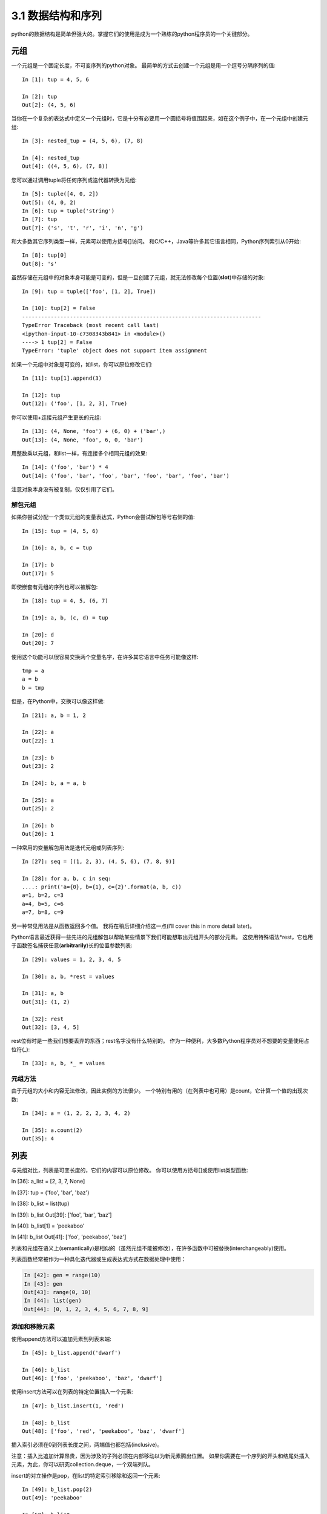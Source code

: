===============================
3.1 数据结构和序列
===============================

python的数据结构是简单但强大的。掌握它们的使用是成为一个熟练的python程序员的一个关键部分。

----------
元组
----------

一个元组是一个固定长度，不可变序列的python对象。
最简单的方式去创建一个元组是用一个逗号分隔序列的值::

	In [1]: tup = 4, 5, 6

	In [2]: tup
	Out[2]: (4, 5, 6)

当你在一个复杂的表达式中定义一个元组时，它是十分有必要用一个圆括号将值围起来，如在这个例子中，在一个元组中创建元组::

	In [3]: nested_tup = (4, 5, 6), (7, 8)

	In [4]: nested_tup
	Out[4]: ((4, 5, 6), (7, 8))

您可以通过调用tuple将任何序列或迭代器转换为元组::

	In [5]: tuple([4, 0, 2])
	Out[5]: (4, 0, 2)
	In [6]: tup = tuple('string')
	In [7]: tup
	Out[7]: ('s', 't', 'r', 'i', 'n', 'g')

和大多数其它序列类型一样，元素可以使用方括号[]访问。
和C/C++，Java等许多其它语言相同，Python序列索引从0开始::

	In [8]: tup[0]
	Out[8]: 's'

虽然存储在元组中的对象本身可能是可变的，但是一旦创建了元组，就无法修改每个位置(**slot**)中存储的对象::

	In [9]: tup = tuple(['foo', [1, 2], True])
	
	In [10]: tup[2] = False
	---------------------------------------------------------------------------
	TypeError Traceback (most recent call last)
	<ipython-input-10-c7308343b841> in <module>()
	----> 1 tup[2] = False
	TypeError: 'tuple' object does not support item assignment

如果一个元组中对象是可变的，如list，你可以原位修改它们::

	In [11]: tup[1].append(3)

	In [12]: tup
	Out[12]: ('foo', [1, 2, 3], True)

你可以使用+连接元组产生更长的元组::

	In [13]: (4, None, 'foo') + (6, 0) + ('bar',)
	Out[13]: (4, None, 'foo', 6, 0, 'bar')

用整数乘以元组，和list一样，有连接多个相同元组的效果::

	In [14]: ('foo', 'bar') * 4
	Out[14]: ('foo', 'bar', 'foo', 'bar', 'foo', 'bar', 'foo', 'bar')

注意对象本身没有被复制，仅仅引用了它们。

~~~~~~~~~~~
解包元组
~~~~~~~~~~~

如果你尝试分配一个类似元组的变量表达式，Python会尝试解包等号右侧的值::

	In [15]: tup = (4, 5, 6)

	In [16]: a, b, c = tup

	In [17]: b
	Out[17]: 5

即使嵌套有元组的序列也可以被解包::

	In [18]: tup = 4, 5, (6, 7)

	In [19]: a, b, (c, d) = tup

	In [20]: d
	Out[20]: 7

使用这个功能可以很容易交换两个变量名字，在许多其它语言中任务可能像这样::

	tmp = a
	a = b
	b = tmp

但是，在Python中，交换可以像这样做::

	In [21]: a, b = 1, 2

	In [22]: a
	Out[22]: 1

	In [23]: b
	Out[23]: 2

	In [24]: b, a = a, b

	In [25]: a
	Out[25]: 2

	In [26]: b
	Out[26]: 1

一种常用的变量解包用法是迭代元组或列表序列::

	In [27]: seq = [(1, 2, 3), (4, 5, 6), (7, 8, 9)]

	In [28]: for a, b, c in seq:
	....: print('a={0}, b={1}, c={2}'.format(a, b, c))
	a=1, b=2, c=3
	a=4, b=5, c=6
	a=7, b=8, c=9

另一种常见用法是从函数返回多个值。
我将在稍后详细介绍这一点(I’ll cover this in more detail later)。

Python语言最近获得一些先进的元组解包以帮助某些情景下我们可能想取出元组开头的部分元素。
这使用特殊语法*rest，它也用于函数签名捕获任意(**arbitrarily**)长的位置参数列表::

	In [29]: values = 1, 2, 3, 4, 5
	
	In [30]: a, b, *rest = values
	
	In [31]: a, b
	Out[31]: (1, 2)
	
	In [32]: rest
	Out[32]: [3, 4, 5]

rest位有时是一些我们想要丢弃的东西；rest名字没有什么特别的。
作为一种便利，大多数Python程序员对不想要的变量使用占位符(_)::

	In [33]: a, b, *_ = values

~~~~~~~~~~~~
元组方法
~~~~~~~~~~~~

由于元组的大小和内容无法修改，因此实例的方法很少。 一个特别有用的（在列表中也可用）是count，它计算一个值的出现次数::

	In [34]: a = (1, 2, 2, 2, 3, 4, 2)
	
	In [35]: a.count(2)
	Out[35]: 4

----------
列表
----------

与元组对比，列表是可变长度的，它们的内容可以原位修改。
你可以使用方括号[]或使用list类型函数::


In [36]: a_list = [2, 3, 7, None]

In [37]: tup = ('foo', 'bar', 'baz')

In [38]: b_list = list(tup)

In [39]: b_list
Out[39]: ['foo', 'bar', 'baz']

In [40]: b_list[1] = 'peekaboo'

In [41]: b_list
Out[41]: ['foo', 'peekaboo', 'baz']
	
列表和元组在语义上(semantically)是相似的（虽然元组不能被修改），在许多函数中可被替换(interchangeably)使用。

列表函数经常被作为一种具化迭代器或生成表达式方式在数据处理中使用：

.. code-block:: python

	In [42]: gen = range(10)
	In [43]: gen
	Out[43]: range(0, 10)
	In [44]: list(gen)
	Out[44]: [0, 1, 2, 3, 4, 5, 6, 7, 8, 9]

~~~~~~~~~~~~~~~~~
添加和移除元素
~~~~~~~~~~~~~~~~~

使用append方法可以追加元素到列表末端::

	In [45]: b_list.append('dwarf')

	In [46]: b_list
	Out[46]: ['foo', 'peekaboo', 'baz', 'dwarf']

使用insert方法可以在列表的特定位置插入一个元素::

	In [47]: b_list.insert(1, 'red')

	In [48]: b_list
	Out[48]: ['foo', 'red', 'peekaboo', 'baz', 'dwarf']

插入索引必须在0到列表长度之间，两端值也都包括(inclusive)。

注意：插入比追加计算昂贵，因为涉及的子列必须在内部移动以为新元素腾出位置。
如果你需要在一个序列的开头和结尾处插入元素，为此，你可以研究collection.deque，一个双端列队。

insert的对立操作是pop，在list的特定索引移除和返回一个元素::

	In [49]: b_list.pop(2)
	Out[49]: 'peekaboo'

	In [50]: b_list
	Out[50]: ['foo', 'red', 'baz', 'dwarf']

remove可以通过值移除元素，定位第一个这样的值，从最后移除::

	In [51]: b_list.append('foo')

	In [52]: b_list
	Out[52]: ['foo', 'red', 'baz', 'dwarf', 'foo']

	In [53]: b_list.remove('foo')

	In [54]: b_list
	Out[54]: ['red', 'baz', 'dwarf', 'foo']

如果不关心性能，通过使用append和remove，你可以使用Python列表作为一个完美地合适的"多集合"数据结构。

使用in关键字检查列表是否包含某个值::

	In [55]: 'dwarf' in b_list
	Out[55]: True

关键字not可用于否定(**negate in**)::

	In [56]: 'dwarf' not in b_list
	Out[56]: False

检查一个list是否包含某个值比相同的操作在字典和集合更慢，因为Python对列表值做线性扫描，而它可以在恒定时间内检查其它数据结构（基于哈希表）。

~~~~~~~~~~~~~~~~
连接和组合列表
~~~~~~~~~~~~~~~~

与元组相似，把两个列表加在一起使用+连接它们::

	In [57]: [4, None, 'foo'] + [7, 8, (2, 3)]
	Out[57]: [4, None, 'foo', 7, 8, (2, 3)]

如果你已经定义了一个list，你可以使用extend方法追加多个元素到list::

	In [58]: x = [4, None, 'foo']

	In [59]: x.extend([7, 8, (2, 3)])

	In [60]: x
	Out[60]: [4, None, 'foo', 7, 8, (2, 3)]

注意通过加号连接列表是一个相对昂贵的操作，因为一个新列表必须被创建并且对象要被复制过去。
使用extent追加元素到一个已存在的列表中，尤其当你构建一个大的list时，通常更好。因此::

	everything = []
	for chunk in list_of_lists:
		everything.extend(chunk)


~~~~~~~~~~~~~~~~~
排序
~~~~~~~~~~~~~~~~~

你可以通过调用list的sort方法原位(in-plance)排序它（没有创建一个新list）：

.. code-block:: python

	In [61]: a = [7, 2, 5, 1, 3]
	
	In [62]: a.sort()
	
	In [63]: a
	Out[63]: [1, 2, 3, 5, 7]
	
sort有几个选项偶尔会派上用场(come in handy). 
一种是能够传递一个二级排序键--产生一个值来排序对象的函数。
例如，我们可以通过字符串长度来排序一个字符串容器：

.. code-block:: python

	In [64]: b = ['saw', 'small', 'He', 'foxes', 'six']
	
	In [65]: b.sort(key=len)
	
	In [66]: b
	Out[66]: ['He', 'saw', 'six', 'small', 'foxes']
	
很快我们将关注sorted函数，可以产生一个通用序列排好序的副本。

**注意**：
a.sort()返回值为None，因为它是原位修改a的，所以不能a = a.sort()

~~~~~~~~~~~~~~~~~~~~~~~~~~~~~~~~~~~~~~~
二分搜索(Binary search)和维护排序列表
~~~~~~~~~~~~~~~~~~~~~~~~~~~~~~~~~~~~~~~

内置的bisect模块实现二进制搜索并插入到排好序的列表中。
bisect.bisect查找一个元素应该被插入的位置，插入后还是排好序的，bisect.insort实际插入元素到那个位置：

.. code-block:: python

	In [67]: import bisect
	
	In [68]: c = [1, 2, 2, 2, 3, 4, 7]
	
	In [69]: bisect.bisect(c, 2)
	Out[69]: 4
	
	In [70]: bisect.bisect(c, 5)
	Out[70]: 6
	
	In [71]: bisect.insort(c, 6)
	
	In [72]: c
	Out[72]: [1, 2, 2, 2, 3, 4, 6, 7]
	
注意：bisect模块函数并不检查list是否已经排好序，因为检查的计算成本太高。
因此，在一个未排好序的list上使用它们的操作可以成功不报错，但是可能得到的结果并不正确。

~~~~~~~~~~~~~~~~~~~
切片
~~~~~~~~~~~~~~~~~~~

你可以通过切片记号(notation)选择大多数序列类型对象的部分，由start:stop基本形式组成传递给索引操作[]：

.. code-block:: python

	In [73]: seq = [7, 2, 3, 7, 5, 6, 0, 1]
	In [74]: seq[1:5]
	Out[74]: [2, 3, 7, 5]

切片的对象也可以由一个序列赋值：

.. code-block:: python

	In [75]: seq[3:4] = [6, 3]
	In [76]: seq
	Out[76]: [7, 2, 3, 6, 3, 5, 6, 0, 1]

因为在start索引的元素被包含，stop索引的不被包含，所以元素数量是stop-start。

start或stop都可以被省略(omit)，在这种情况下，默认分别从序列的开头和序列结尾：

.. code-block:: python

	In [77]: seq[:5]
	Out[77]: [7, 2, 3, 6, 3]
	
	In [78]: seq[3:]
	Out[78]: [6, 3, 5, 6, 0, 1]

负索引(negative indices)将序列相对于末尾切片：

.. code-block:: python

	In [79]: seq[-4:]
	Out[79]: [5, 6, 0, 1]
	
	In [80]: seq[-6:-2]
	Out[80]: [6, 3, 5, 6]

切片语义需要一些习惯，特别是，如果你来自R或MATLAB。
图3-1对正负整数切片是一个有用的指导。
在图中，索引显示在格子边缘，帮助显示使用正负整数索引切片选择的开始和结束位置。

第二个冒号后可以使用一个步长，用以每隔几个取元素::

	In [81]: seq[::2]
	Out[81]: [7, 3, 3, 6, 1]

一种机智的使用是使步长为-1，可以反向一个list或tuple::

	In [82]: seq[::-1]
	Out[82]: [1, 0, 6, 5, 3, 6, 3, 2, 7]

.. image:: images/Figure_3-1_Illustration_of_Python_slicing_conventions.bmp


---------------
内置序列函数
---------------

Python有几个(a handful of)有用的序列函数，您应该熟悉并随时使用它们。

~~~~~~~~~~~
enumerate
~~~~~~~~~~~

迭代序列时想要跟踪当前项索引是很常见的。
你自己做的方式可能是这样的::

	i = 0
	for value in collection:
		# do something with value
		i += 1

因为这是常见的，python有一个内建函数，enumerate，返回一个(i, value)元组序列::

	for i, value in enumerate(collection):
		# do something with value

当你在索引数据时，一个有用的使用enumerate模式是生成一个映射序列（假定是唯一的）值到它们在序列中位置的dict::

	In [83]: some_list = ['foo', 'bar', 'baz']
	
	In [84]: mapping = {}
	In [85]: for i, v in enumerate(some_list):
		....: mapping[v] = i
		
	In [86]: mapping
	Out[86]: {'bar': 1, 'baz': 2, 'foo': 0}

~~~~~~~~
sorted
~~~~~~~~

sorted函数从任何序列的元素返回一个新的排好序的list::

	In [87]: sorted([7, 1, 2, 6, 0, 3, 2])
	Out[87]: [0, 1, 2, 2, 3, 6, 7]
	
	In [88]: sorted('horse race')
	Out[88]: [' ', 'a', 'c', 'e', 'e', 'h', 'o', 'r', 'r', 's']

sorted函数在列表上接受和sort函数相同的参数。

~~~~
zip
~~~~

zip配对许多列表、元组或其它序列来创建一个元组列表::

	In [89]: seq1 = ['foo', 'bar', 'baz']
	In [90]: seq2 = ['one', 'two', 'three']
	
	In [91]: zipped = zip(seq1, seq2)
	
	In [92]: list(zipped)
	Out[92]: [('foo', 'one'), ('bar', 'two'), ('baz', 'three')]

zip可以操作任意长度的序列，它产生的元素长度取决于最短的序列::

	In [93]: seq3 = [False, True]
	
	In [94]: list(zip(seq1, seq2, seq3))
	Out[94]: [('foo', 'one', False), ('bar', 'two', True)]

zip一个很常见的使用是可能结合enumerate同时(simultaneously)迭代多个序列::

	In [95]: for i, (a, b) in enumerate(zip(seq1, seq2)):
		....: print('{0}: {1}, {2}'.format(i, a, b))
		....:
	0: foo, one
	1: bar, two
	2: baz, three

给一个"zipped"序列，zip可以被聪明的应用于"unzip"序列。
另一种方式实现这个是通过转换一行list到一列list。语法看起来有点神奇::

	In [96]: pitchers = [('Nolan', 'Ryan'), ('Roger', 'Clemens'),
		....: ('Schilling', 'Curt')]
		
	In [97]: first_names, last_names = zip(*pitchers)
	
	In [98]: first_names
	Out[98]: ('Nolan', 'Roger', 'Schilling')
	
	In [99]: last_names
	Out[99]: ('Ryan', 'Clemens', 'Curt')

~~~~~~~~~~
reversed
~~~~~~~~~~

reversed在反向顺序迭代序列元素::

	In [100]: list(reversed(range(10)))
	Out[100]: [9, 8, 7, 6, 5, 4, 3, 2, 1, 0]

记住，reversed是一个生成器（稍后将对此进行更详细的讨论），所以在具体化之前它不会创建一个反向序列（例如用list或for循环）。

------------
字典
------------

dict可能是python中最重要的内置数据结构。
一个更常见的名字是哈希表或关联数组。
它是一个可变大小的键-值对容器，键和值都是python的对象。创建字典的一种方式是使用花括号(curly braces)，并用冒号分隔键值::

	In [101]: empty_dict = {}
	
	In [102]: d1 = {'a' : 'some value', 'b' : [1, 2, 3, 4]}
	
	In [103]: d1
	Out[103]: {'a': 'some value', 'b': [1, 2, 3, 4]}

你可以使用和操作列表或元组相同的语法访问、插入、赋值元素::

	In [104]: d1[7] = 'an integer'
	
	In [105]: d1
	Out[105]: {'a': 'some value', 'b': [1, 2, 3, 4], 7: 'an integer'}
	
	In [106]: d1['b']
	Out[106]: [1, 2, 3, 4]

你可以使用和检查一个列表或元组是否包含一个值相同的语法检查一个字典是否包含一个键::

	In [107]: 'b' in d1
	Out[107]: True

你可以使用del关键字或pop方法删除键（删除键同时返回值）::

	In [108]: d1[5] = 'some value'
	
	In [109]: d1
	Out[109]:
	{'a': 'some value',
	'b': [1, 2, 3, 4],
	7: 'an integer',
	5: 'some value'}
	
	In [110]: d1['dummy'] = 'another value'
	
	In [111]: d1
	Out[111]:
	{'a': 'some value',
	'b': [1, 2, 3, 4],
	7: 'an integer',
	5: 'some value',
	'dummy': 'another value'}
	
	In [112]: del d1[5]
	
	In [113]: d1
	Out[113]:
	{'a': 'some value',
	'b': [1, 2, 3, 4],
	7: 'an integer',
	'dummy': 'another value'}
	
	In [114]: ret = d1.pop('dummy')
	
	In [115]: ret
	Out[115]: 'another value'
	
	In [116]: d1
	Out[116]: {'a': 'some value', 'b': [1, 2, 3, 4], 7: 'an integer'}

keys和values方法分别给你字典键和值的迭代器。
虽然键值对没有某种特别的顺序，但这两个函数输出的键和值列表是在相同的顺序::

	In [117]: list(d1.keys())
	Out[117]: ['a', 'b', 7]

	In [118]: list(d1.values())
	Out[118]: ['some value', [1, 2, 3, 4], 'an integer']

你可以使用update方法融合一个字典到另一个中::

	In [119]: d1.update({'b' : 'foo', 'c' : 12})
	
	In [120]: d1
	Out[120]: {'a': 'some value', 'b': 'foo', 7: 'an integer', 'c': 12}

update方法原位修改字典，所以任何被传递去更新的数据，已存在的键它原来的值将丢弃。

~~~~~~~~~~~~~~~~~~~~
从序列创建字典
~~~~~~~~~~~~~~~~~~~~

经常有想把两个序列逐元素配对成字典的情况。
第一次尝试，你可能写的代码像下面这样::

	mapping = {}
	for key, value in zip(key_list, value_list):
	mapping[key] = value

由于(since)dict本质上(essentially)是2元组的集合，因此dict函数接受一个2元组列表::

	In [121]: mapping = dict(zip(range(5), reversed(range(5))))
	
	In [122]: mapping
	Out[122]: {0: 4, 1: 3, 2: 2, 3: 1, 4: 0}

后面我们将讨论dict comprehensions，另一种构建字典的优雅方式。

~~~~~~~~~~~~~~~~~
默认值
~~~~~~~~~~~~~~~~~

下面逻辑很常见::

	if key in some_dict:
		value = some_dict[key]
	else:
		value = default_value

字典方法get和pop能返回一个默认值，所以上面if-else语句块可以如下简写::

	value = some_dict.get(key, default_value)

如果key不存在get默认返回None，pop将抛出一个异常。
对于赋值，一种常见的情况是dict中的值是其他集合，如列表。
例如，你可以想象用单词的第一个字母对单词列表进行分类，形成一个列表字典::

	In [123]: words = ['apple', 'bat', 'bar', 'atom', 'book']
	
	In [124]: by_letter = {}
	In [125]: for word in words:
	.....: 		letter = word[0]
	.....: 		if letter not in by_letter:
	.....: 			by_letter[letter] = [word]
	.....: 		else:
	.....: 			by_letter[letter].append(word)
	.....:
	In [126]: by_letter
	Out[126]: {'a': ['apple', 'atom'], 'b': ['bat', 'bar', 'book']}

setdefault字典方法精确用于此目的。前面的(**preceding**)for循环可以写成::

	for word in words:
		letter = word[0]
		by_letter.setdefault(letter, []).append(word)

内置collections模块有一个有用的defaultdict类，让这个甚至更简单。
要创建一个，对于每个字典位置，你可以传递一个类型或函数来生成默认值::

	from collections import defaultdict
	by_letter = defaultdict(list)
	for word in words:
		by_letter[word[0]].append(word)

~~~~~~~~~~~~~~~~~
合法的字典键类型
~~~~~~~~~~~~~~~~~

尽管字典值可以是任何字典类型，但键通常是不可变对象，如标量(**scalar**)类型(int, float, string)、元组（所有在元组中的对象也要是不可变的）。
技术术语叫可哈希能力(hashability)。
你可以用hash函数检查一个对象是否是可哈希的::

	In [127]: hash('string')
	Out[127]: 5023931463650008331
	
	In [128]: hash((1, 2, (2, 3)))
	Out[128]: 1097636502276347782
	
	In [129]: hash((1, 2, [2, 3])) # fails because lists are mutable
	---------------------------------------------------------------------------
	TypeError Traceback (most recent call last)
	<ipython-input-129-800cd14ba8be> in <module>()
	----> 1 hash((1, 2, [2, 3])) # fails because lists are mutable
	TypeError: unhashable type: 'list'

如果要使用一个list作为键，可将其转为tuple，只要它的元素也能够被哈希::

	In [130]: d = {}
	
	In [131]: d[tuple([1, 2, 3])] = 5
	
	In [132]: d
	Out[132]: {(1, 2, 3): 5}

---------------
集合
---------------

set是一个无序且元素唯一的容器。
你可以把它看成仅仅有键没有值的字典。
集合可以使用两种方式创建：通过set函数或花括号{}::

	In [133]: set([2, 2, 2, 1, 3, 3])
	Out[133]: {1, 2, 3}

	In [134]: {2, 2, 2, 1, 3, 3}
	Out[134]: {1, 2, 3}

set支持集合的数学运算，如并集、交集(intersection,)、差、和对称差(symmetric difference)。考虑下面两个示例集合::

	In [135]: a = {1, 2, 3, 4, 5}

	In [136]: b = {3, 4, 5, 6, 7, 8}

两个集合的并是出现在每个集合不同的元素的集合。
使用union方法或|二进制操作符可以计算集合的并::

	In [137]: a.union(b)
	Out[137]: {1, 2, 3, 4, 5, 6, 7, 8}

	In [138]: a | b
	Out[138]: {1, 2, 3, 4, 5, 6, 7, 8}

交集包含两个集合都有的元素。&操作符或intersection方法可以计算两个集合的交集::

	In [139]: a.intersection(b)
	Out[139]: {3, 4, 5}

	In [140]: a & b
	Out[140]: {3, 4, 5}

常用集合方法见表3-1.

.. image:: images/Table_3-1_python_set_operations.png

所有逻辑集合操作都具有就地对应(in-place counterparts)，使得你可以用结果替换操作符左侧的集合内容。
对一个很大的集合来说，这可能是更有效率的::

	In [141]: c = a.copy()

	In [142]: c |= b

	In [143]: c
	Out[143]: {1, 2, 3, 4, 5, 6, 7, 8}

	In [144]: d = a.copy()

	In [145]: d &= b

	In [146]: d
	Out[146]: {3, 4, 5}

像字典和集合的元素通常是不可变的。如果有像列表一样的元素，必须将其转换为元组::

	In [147]: my_data = [1, 2, 3, 4]

	In [148]: my_set = {tuple(my_data)}

	In [149]: my_set
	Out[149]: {(1, 2, 3, 4)}

你也可检查一个集合是否是另一个集合的子集或超集::

	In [150]: a_set = {1, 2, 3, 4, 5}

	In [151]: {1, 2, 3}.issubset(a_set)
	Out[151]: True

	In [152]: a_set.issuperset({1, 2, 3})
	Out[152]: True

集合相等当且仅当它们的内容相等::

	In [153]: {1, 2, 3} == {3, 2, 1}
	Out[153]: True

-------------------------------------------
列表、字典和集合推导(**comprehensions**)
-------------------------------------------

列表推导是最受喜欢的python特性之一。
它允许你简洁地从容器过滤元素生成一个新列表，在一个简洁表达式中转换通过过滤器的元素，它的基本形式是::

	[expr for val in collection if condition]

这与下面的for循环等效::

	result = []
	for val in collection:
		if condition:
			result.append(expr)

过滤条件可以省略，仅留下表达式。
例如，给定一个字符串列表，我们过滤字符串长度小于等于2的，同时将字母转成大写，像这样::

	In [154]: strings = ['a', 'as', 'bat', 'car', 'dove', 'python']

	In [155]: [x.upper() for x in strings if len(x) > 2]
	Out[155]: ['BAT', 'CAR', 'DOVE', 'PYTHON']

集合和字典推导是天然的扩展，在惯用地(**idiomatically**)相似方式产生集合和字典。
字典推导像这个::

	dict_comp = {key-expr : value-expr for value in collection if condition}

集合推导除了用花括号代替方括号外，与列表推导看起来很像::

	set_comp = {expr for value in collection if condition}

像列表推导一样，集合和字典推导主要(mostly)是便利，但是它们同样(similarly)可以使代码更容易编写和阅读。
考虑来自前面的字符串列表。
假设我们想要一个包含容器中字符串长度的集合，我们可以很方便地使用集合推导来计算::

	In [156]: unique_lengths = {len(x) for x in strings}
	
	In [157]: unique_lengths
	Out[157]: {1, 2, 3, 4, 6}

我们还可以使用map函数，在功能上更具表达性::

	In [158]: set(map(len, strings))
	Out[158]: {1, 2, 3, 4, 6}

作为一个简单的字典推导例子，我们可以创建一个字符串到它们在列表中位置的查阅表::

	In [159]: loc_mapping = {val : index for index, val in enumerate(strings)}
	
	In [160]: loc_mapping
	Out[160]: {'a': 0, 'as': 1, 'bat': 2, 'car': 3, 'dove': 4, 'python': 5}

~~~~~~~~~~~~~~~~~~
嵌套列表推导
~~~~~~~~~~~~~~~~~~

假定我们有一个包含一些英语和西班牙名字的列表的列表::

	In [161]: all_data = [['John', 'Emily', 'Michael', 'Mary', 'Steven'],
	.....: 	['Maria', 'Juan', 'Javier', 'Natalia', 'Pilar']]

你可能从几个文件得到这些名字，决定通过语言组织它们。
现在，假如我们想要得到包含大于等于两个字母'e'的全部名字的单个列表。
我们当然可以用一个简单的循环实现它::

	names_of_interest = []
	for names in all_data:
		enough_es = [name for name in names if name.count('e') >= 2]
		names_of_interest.extend(enough_es)

你实际上可以将整个操作包装(wrap)在单个嵌套列表解析中，像这样::

	In [162]: result = [name for names in all_data for name in names if name.count('e') >= 2]
	
	In [163]: result
	Out[163]: ['Steven']

首先，嵌套列表推导有点难以理解(a bit hard to wrap your head around)。
列表推导的for部分按照嵌套顺序排列(arrange)，任何过滤条件像之前一样放在末尾。
这里是另一个“扁平化(flantten)”整型元组列表到一个简单的整型列表中的例子::

	In [164]: some_tuples = [(1, 2, 3), (4, 5, 6), (7, 8, 9)]
	
	In [165]: flattened = [x for tup in some_tuples for x in tup]
	
	In [166]: flattened
	Out[166]: [1, 2, 3, 4, 5, 6, 7, 8, 9]

记住，如果你要写一个嵌套for代替列表推导，for表达式的顺序是相同的::

	flattened = []

	for tup in some_tuples:
		for x in tup:
			flattened.append(x)

你可以有任意多水平嵌套，但是如果你有超过2或3层嵌套，你可能要开始疑问，站在代码可读性角度这是否有意义。
展示从一个列表推导里面嵌套列表推导，对区分语法而言是重要的，也是完全有效的(**?**)::

	In [167]: [[x for x in tup] for tup in some_tuples]
	Out[167]: [[1, 2, 3], [4, 5, 6], [7, 8, 9]]

这会生成一个列表的列表，而不是所有内部元素的展平列表。

